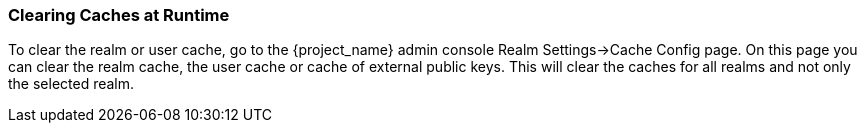 
=== Clearing Caches at Runtime

To clear the realm or user cache, go to the {project_name} admin console Realm Settings->Cache Config page.
On this page you can clear the realm cache, the user cache or cache of external public keys.
This will clear the caches for all realms and not only the selected realm.
